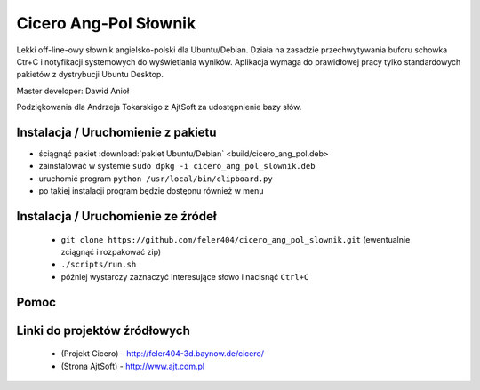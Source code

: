 
Cicero Ang-Pol Słownik
**********************

Lekki off-line-owy słownik angielsko-polski dla Ubuntu/Debian. Działa na zasadzie przechwytywania buforu schowka Ctr+C i notyfikacji systemowych do wyświetlania wyników. Aplikacja wymaga do prawidłowej pracy tylko standardowych pakietów z dystrybucji Ubuntu Desktop.

Master developer: Dawid Anioł

Podziękowania dla Andrzeja Tokarskigo z AjtSoft za udostępnienie bazy słów.


Instalacja / Uruchomienie z pakietu
===================================
- ściągnąć pakiet :download:`pakiet Ubuntu/Debian` <build/cicero_ang_pol.deb>
- zainstalować w systemie ``sudo dpkg -i cicero_ang_pol_slownik.deb``
- uruchomić program ``python /usr/local/bin/clipboard.py``
- po takiej instalacji program będzie dostępnu również w menu


Instalacja / Uruchomienie ze źródeł
===================================

 - ``git clone https://github.com/feler404/cicero_ang_pol_slownik.git`` (ewentualnie zciągnąć i rozpakować zip)
 - ``./scripts/run.sh``
 - później wystarczy zaznaczyć interesujące słowo i nacisnąć ``Ctrl+C``


Pomoc
=====
.. image:: static/help.png
    :width: 200px
    :align: center
    :height: 100px
    :alt: alternate text

Linki do projektów źródłowych
=============================
 - (Projekt Cicero) - http://feler404-3d.baynow.de/cicero/
 - (Strona AjtSoft) - http://www.ajt.com.pl